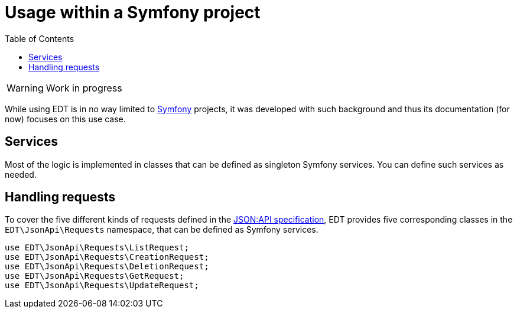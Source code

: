 = Usage within a Symfony project
:toc:
:sectanchors:

// TODO
WARNING: Work in progress

While using EDT is in no way limited to https://symfony.com/[Symfony] projects, it was developed with such background and thus its documentation (for now) focuses on this use case.

== Services

Most of the logic is implemented in classes that can be defined as singleton Symfony services. You can define such
services as needed.

== Handling requests

To cover the five different kinds of requests defined in the https://jsonapi.org/format/1.0/[JSON:API specification], EDT provides five corresponding classes in the `EDT\JsonApi\Requests` namespace, that can be defined as Symfony services.

[source,php]
----
use EDT\JsonApi\Requests\ListRequest;
use EDT\JsonApi\Requests\CreationRequest;
use EDT\JsonApi\Requests\DeletionRequest;
use EDT\JsonApi\Requests\GetRequest;
use EDT\JsonApi\Requests\UpdateRequest;
----
